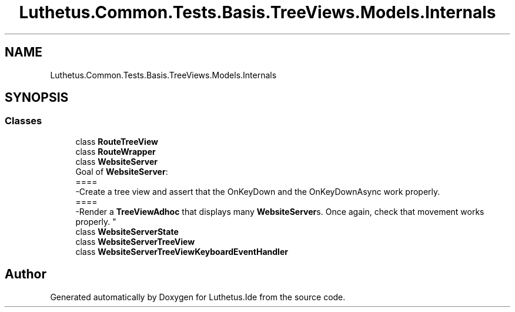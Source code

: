 .TH "Luthetus.Common.Tests.Basis.TreeViews.Models.Internals" 3 "Version 1.0.0" "Luthetus.Ide" \" -*- nroff -*-
.ad l
.nh
.SH NAME
Luthetus.Common.Tests.Basis.TreeViews.Models.Internals
.SH SYNOPSIS
.br
.PP
.SS "Classes"

.in +1c
.ti -1c
.RI "class \fBRouteTreeView\fP"
.br
.ti -1c
.RI "class \fBRouteWrapper\fP"
.br
.ti -1c
.RI "class \fBWebsiteServer\fP"
.br
.RI "Goal of \fBWebsiteServer\fP:
.br
 ====
.br
 -Create a tree view and assert that the OnKeyDown and the OnKeyDownAsync work properly\&.
.br
 ====
.br
 -Render a \fBTreeViewAdhoc\fP that displays many \fBWebsiteServer\fPs\&. Once again, check that movement works properly\&. "
.ti -1c
.RI "class \fBWebsiteServerState\fP"
.br
.ti -1c
.RI "class \fBWebsiteServerTreeView\fP"
.br
.ti -1c
.RI "class \fBWebsiteServerTreeViewKeyboardEventHandler\fP"
.br
.in -1c
.SH "Author"
.PP 
Generated automatically by Doxygen for Luthetus\&.Ide from the source code\&.
